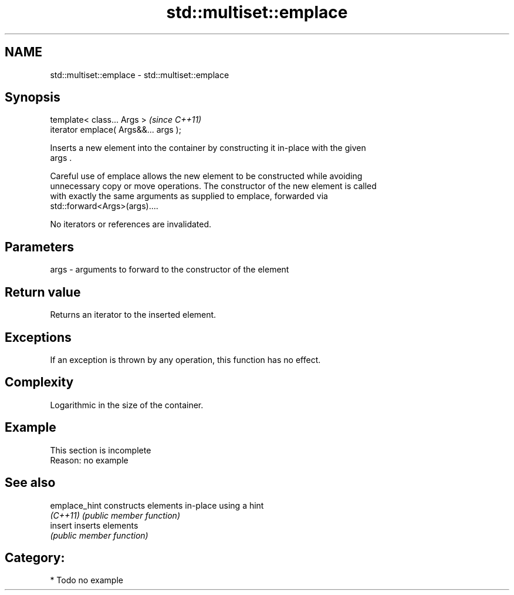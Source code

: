 .TH std::multiset::emplace 3 "Nov 25 2015" "2.0 | http://cppreference.com" "C++ Standard Libary"
.SH NAME
std::multiset::emplace \- std::multiset::emplace

.SH Synopsis
   template< class... Args >            \fI(since C++11)\fP
   iterator emplace( Args&&... args );

   Inserts a new element into the container by constructing it in-place with the given
   args .

   Careful use of emplace allows the new element to be constructed while avoiding
   unnecessary copy or move operations. The constructor of the new element is called
   with exactly the same arguments as supplied to emplace, forwarded via
   std::forward<Args>(args)....

   No iterators or references are invalidated.

.SH Parameters

   args - arguments to forward to the constructor of the element

.SH Return value

   Returns an iterator to the inserted element.

.SH Exceptions

   If an exception is thrown by any operation, this function has no effect.

.SH Complexity

   Logarithmic in the size of the container.

.SH Example

    This section is incomplete
    Reason: no example

.SH See also

   emplace_hint constructs elements in-place using a hint
   \fI(C++11)\fP      \fI(public member function)\fP 
   insert       inserts elements
                \fI(public member function)\fP 

.SH Category:

     * Todo no example
